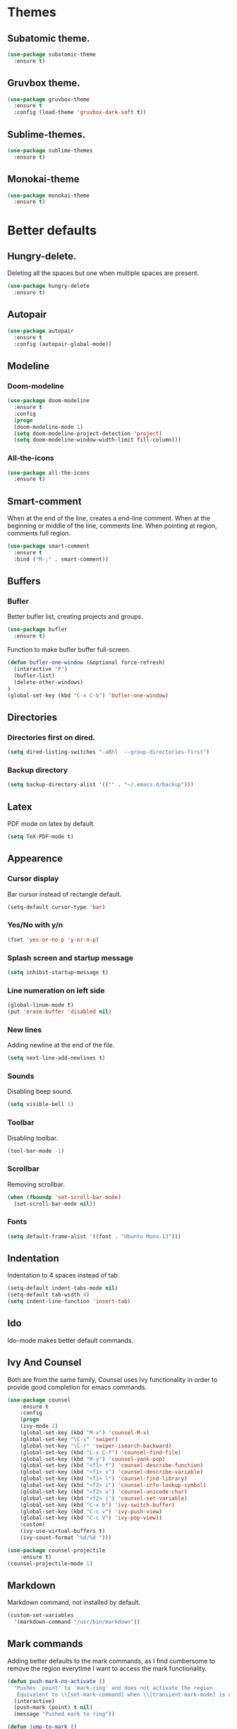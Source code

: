* Themes
** Subatomic theme.
#+BEGIN_SRC emacs-lisp
(use-package subatomic-theme
  :ensure t)
#+END_SRC

** Gruvbox theme.
#+BEGIN_SRC emacs-lisp
(use-package gruvbox-theme
  :ensure t
  :config (load-theme 'gruvbox-dark-soft t))
#+END_SRC

** Sublime-themes.
#+BEGIN_SRC emacs-lisp
(use-package sublime-themes
  :ensure t)
#+END_SRC

** Monokai-theme
#+BEGIN_SRC emacs-lisp
(use-package monokai-theme
  :ensure t)
#+END_SRC

* Better defaults
** Hungry-delete.
Deleting all the spaces but one when multiple spaces are present.
#+BEGIN_SRC emacs-lisp
(use-package hungry-delete
  :ensure t)

#+END_SRC

** Autopair
#+BEGIN_SRC emacs-lisp
(use-package autopair
  :ensure t
  :config (autopair-global-mode))
#+END_SRC

** Modeline
*** Doom-modeline
#+BEGIN_SRC emacs-lisp
(use-package doom-modeline
  :ensure t
  :config
  (progn
  (doom-modeline-mode 1)
  (setq doom-modeline-project-detection 'project)
  (setq doom-modeline-window-width-limit fill-column)))
#+END_SRC

*** All-the-icons
#+BEGIN_SRC emacs-lisp
(use-package all-the-icons
  :ensure t)
#+END_SRC

** Smart-comment
When at the end of the line, creates a end-line comment.
When at the beginning or middle of the line, comments line.
When pointing at region, comments full region.

#+BEGIN_SRC emacs-lisp
(use-package smart-comment
  :ensure t
  :bind ("M-;" . smart-comment))
#+END_SRC

** Buffers
*** Bufler
Better bufler list, creating projects and groups.
#+BEGIN_SRC emacs-lisp
(use-package bufler
  :ensure t)
#+END_SRC

Function to make bufler buffer full-screen.
#+BEGIN_SRC emacs-lisp
(defun bufler-one-window (&optional force-refresh)
  (interactive "P")
  (bufler-list)
  (delete-other-windows)
)
(global-set-key (kbd "C-x C-b") 'bufler-one-window)
#+END_SRC

** Directories
*** Directories first on dired.
#+BEGIN_SRC emacs-lisp
(setq dired-listing-switches "-aBhl  --group-directories-first")
#+END_SRC

*** Backup directory
#+BEGIN_SRC emacs-lisp
(setq backup-directory-alist '(("" . "~/.emacs.d/backup")))
#+END_SRC

** Latex
PDF mode on latex by default.
#+BEGIN_SRC emacs-lisp
(setq TeX-PDF-mode t)
#+END_SRC

** Appearence
*** Cursor display
Bar cursor instead of rectangle default.
#+BEGIN_SRC emacs-lisp
(setq-default cursor-type 'bar)
#+END_SRC

*** Yes/No with y/n
#+BEGIN_SRC emacs-lisp
(fset 'yes-or-no-p 'y-or-n-p)
#+END_SRC

*** Splash screen and startup message
#+BEGIN_SRC emacs-lisp
(setq inhibit-startup-message t)
#+END_SRC

*** Line numeration on left side
#+BEGIN_SRC emacs-lisp
(global-linum-mode t)
(put 'erase-buffer 'disabled nil)
#+END_SRC

*** New lines
Adding newline at the end of the file.
#+BEGIN_SRC emacs-lisp
(setq next-line-add-newlines t)    
#+END_SRC

*** Sounds
Disabling beep sound.
#+BEGIN_SRC emacs-lisp
(setq visible-bell 1)
#+END_SRC

*** Toolbar
Disabling toolbar.
#+BEGIN_SRC emacs-lisp
(tool-bar-mode -1)
#+END_SRC

*** Scrollbar
Removing scrollbar.
#+BEGIN_SRC emacs-lisp
(when (fboundp 'set-scroll-bar-mode)
  (set-scroll-bar-mode nil))
#+END_SRC

*** Fonts
#+BEGIN_SRC emacs-lisp
(setq default-frame-alist '((font . "Ubuntu Mono-13")))
#+END_SRC

** Indentation
Indentation to 4 spaces instead of tab.
#+BEGIN_SRC emacs-lisp
(setq-default indent-tabs-mode nil)
(setq-default tab-width 4)
(setq indent-line-function 'insert-tab)

#+END_SRC

** Ido
Ido-mode makes better default commands.
# #+BEGIN_SRC emacs-lisp
# (ido-mode 1)
# (setq ido-separator "\n")
# (define-key ido-common-completion-map (kbd "SPC") 'self-insert-command)
# #+END_SRC
** Ivy And Counsel
Both are from the same family, Counsel uses Ivy functionality in
order to provide good completion for emacs commands.
#+BEGIN_SRC emacs-lisp
(use-package counsel
    :ensure t
    :config 
    (progn 
    (ivy-mode 1)
    (global-set-key (kbd "M-x") 'counsel-M-x)
    (global-set-key "\C-s" 'swiper)
    (global-set-key "\C-r" 'swiper-isearch-backward)
    (global-set-key (kbd "C-x C-f") 'counsel-find-file)
    (global-set-key (kbd "M-y") 'counsel-yank-pop)
    (global-set-key (kbd "<f1> f") 'counsel-describe-function)
    (global-set-key (kbd "<f1> v") 'counsel-describe-variable)
    (global-set-key (kbd "<f1> l") 'counsel-find-library)
    (global-set-key (kbd "<f2> i") 'counsel-info-lookup-symbol)
    (global-set-key (kbd "<f2> u") 'counsel-unicode-char)
    (global-set-key (kbd "<f2> j") 'counsel-set-variable)
    (global-set-key (kbd "C-x b") 'ivy-switch-buffer)
    (global-set-key (kbd "C-c v") 'ivy-push-view)
    (global-set-key (kbd "C-c V") 'ivy-pop-view))
    :custom(
    (ivy-use-virtual-buffers t)
    (ivy-count-format "%d/%d ")))

(use-package counsel-projectile
    :ensure t)
(counsel-projectile-mode 1)

#+END_SRC

** Markdown
Markdown command, not installed by default.
#+BEGIN_SRC emacs-lisp
(custom-set-variables
  '(markdown-command "/usr/bin/markdown"))
#+END_SRC

** Mark commands
Adding better defaults to the mark commands, as I find cumbersome to remove the
region everytime I want to access the mark functionality.

#+BEGIN_SRC emacs-lisp
(defun push-mark-no-activate ()
  "Pushes `point' to `mark-ring' and does not activate the region
   Equivalent to \\[set-mark-command] when \\[transient-mark-mode] is disabled"
  (interactive)
  (push-mark (point) t nil)
  (message "Pushed mark to ring"))

(defun jump-to-mark ()
  "Jumps to the local mark, respecting the `mark-ring' order.
  This is the same as using \\[set-mark-command] with the prefix argument."
  (interactive)
  (set-mark-command 1))

(defun exchange-point-and-mark-no-activate ()
  "Identical to \\[exchange-point-and-mark] but will not activate the region."
  (interactive)
  (exchange-point-and-mark)
  (deactivate-mark nil))

(global-set-key (kbd "C-.") 'push-mark-no-activate)
(global-set-key (kbd "C-,") 'jump-to-mark)
(define-key global-map [remap exchange-point-and-mark] 'exchange-point-and-mark-no-activate)
#+END_SRC

** Window switching
I'm trying ace-window in order to allow faster window switching, when working with
multiple buffers in the same frame.
#+BEGIN_SRC emacs-lisp
(use-package ace-window
   :ensure t
   :config (global-set-key (kbd "C-x o") 'ace-window)
   :custom(
   (aw-keys '(?a ?s ?d ?f ?g ?h ?j ?k ?l))
   (aw-background nil)))
#+END_SRC

* Org
Keybindings for org-mode as well as better defaults. Not in use-package format yet.
#+BEGIN_SRC emacs-lisp
(define-key global-map (kbd "C-c l") 'org-store-link)
(define-key global-map (kbd "C-c a") 'org-agenda)
(define-key org-mode-map (kbd "C-,") nil)
(setq org-log-done t)
(setq org-agenda-files (list "~/Documents/org_files/org-agenda"))
(setq org-todo-keywords
      '((sequence "TODO" "WAITING" "|" "DONE" "OPTIONAL" "DELEGATED")))
(setq org-agenda-window-setup 'only-window)
#+END_SRC

** Org-roam
I use the Zettelkasten (slip-box) method for taking and recalling notes and
information. To be able to do so, I started with my own workflow, adding
org-mode links to the different notes, and has been working for me for 
close to a month. As a way of improving this workflow, I decided to give
org-roam a chance.

#+BEGIN_SRC emacs-lisp
(use-package org-roam
      :ensure t
      :hook
      (after-init . org-roam-mode)
      :custom
      (org-roam-directory "~/Documents/org_files/slip-box/")
      :bind (:map org-roam-mode-map
              (("C-c n l" . org-roam)
               ("C-c n f" . org-roam-find-file)
               ("C-c n g" . org-roam-graph))
              :map org-mode-map
              (("C-c n i" . org-roam-insert))
              (("C-c n I" . org-roam-insert-immediate))))
#+END_SRC

* Version control
Obviously Magit
#+BEGIN_SRC emacs-lisp
(use-package magit
  :ensure t
  :bind ("C-x g" . magit-status)
  :config (setq magit-refresh-status-buffer nil))
#+END_SRC

* Project management
#+BEGIN_SRC emacs-lisp
(use-package projectile
  :ensure t
  :config(progn 
  (define-key projectile-mode-map (kbd "C-c") 'projectile-command-map)
  (setq projectile-project-search-path '("~/Documents/"))
  (define-key projectile-mode-map (kbd "C-c l") nil)
  (define-key projectile-mode-map (kbd "C-c a") nil)
  (projectile-global-mode)
  ))
#+END_SRC

* Snippets
** Yasnippet
#+BEGIN_SRC emacs-lisp
(use-package yasnippet
  :ensure t
  :config (yas-global-mode))
#+END_SRC

** Better yasnippets for modes.
#+BEGIN_SRC emacs-lisp
(use-package yasnippet-snippets
  :ensure t)
#+END_SRC

* Programming
** Company
Company is used for better completion on the fly.
#+BEGIN_SRC emacs-lisp
(use-package company
  :ensure t
  :config (progn 
  (global-company-mode 1)
  (setq company-show-numbers t)
  (setq company-dabbrev-downcase 0)
  (setq company-idle-delay 0)
  ))
#+END_SRC

Adding completion on tab.
#+BEGIN_SRC emacs-lisp
(defun tab-indent-or-complete ()
  (interactive)
  (if (minibufferp)
      (minibuffer-complete)
    (if (or (not yas-minor-mode)
            (null (do-yas-expand)))
        (if (check-expansion)
            (company-complete-common)
          (indent-for-tab-command)))))
(global-set-key [backtab] 'tab-indent-or-complete)
#+END_SRC

** Web programming
*** CSS
Rainbow-mode: CSS colors on the sideline.
#+BEGIN_SRC emacs-lisp
(use-package rainbow-mode
  :ensure t
  :hook (rainbow-mode . css-mode-hook))
#+END_SRC

*** Emmet-mode: NOT WORKING ATM.  
Better completion for html tags, very good documentation.
#+BEGIN_SRC emacs-lisp
(use-package emmet-mode
  :ensure t
  :hook ((sgml-mode-hook . emmet-mode)
  (css-mode-hook . emmet-mode)))
#+END_SRC

*** Web-mode: NOT WORKING ATM.
Web-mode for html and css programming.
#+BEGIN_SRC emacs-lisp
(use-package web-mode
  :ensure t
  :mode ("\\.html?\\'" . web-mode)
  :hook (prog-mode . hs-minor-mode))
#+END_SRC

;; lsp-mode for server completion.
** Server side functionality (LSP)
*** Flycheck
Sintax checking on the fly.
#+BEGIN_SRC emacs-lisp
(use-package flycheck
    :ensure t)
#+END_SRC

*** lsp-mode
#+BEGIN_SRC emacs-lisp
(setq lsp-keymap-prefix "C-l")
(use-package lsp-mode
    :ensure t
    :commands (lsp lsp-deferred)
    :config (setq lsp-enable-links nil)
    :hook (python-mode . lsp-deferred)
    :custom ((gc-cons-threshold 100000000)
             (read-process-output-max (* 1024 1024))
             (lsp-completion-provider :capf)
             (lsp-idle-delay 0.500)
             (lsp-enable-file-watchers nil)
             (lsp-eldoc-hook nil)
             ))
#+END_SRC

**** Dap-mode
Server side debugging protocol, seemed to be installed with lsp-dart,
I'm adding the package here just to make sure, as I couldn't load
lsp-dart or lsp-java because dap-mode wasn't available.
#+begin_src emacs-lisp
(use-package dap-mode
    :ensure t)
#+end_src
**** lsp-ui
Better ui for lsp-mode, adding el-doc.
#+BEGIN_SRC emacs-lisp
(use-package lsp-ui
  :requires (flycheck)
  :ensure t
  :commands lsp-ui-mode
  :config (setq lsp-ui-sideline-show-code-actions nil))
#+END_SRC

**** lsp-ivy
Buffer cycling and find-files quicker. Close to helm.
#+BEGIN_SRC emacs-lisp
(use-package lsp-ivy
  :ensure t  
  :commands lsp-ivy-workspace-symbol)
#+END_SRC

**** lsp-treemacs
#+BEGIN_SRC emacs-lisp
(use-package lsp-treemacs
  :ensure t
  :commands lsp-treemacs-errors-list)
(use-package treemacs
  :defer t
  :bind (:map global-map
              ("<f8>" . treemacs)))
#+END_SRC

**** C++/C programming.
Always works on C++, sometimes wrong on C programming.
#+BEGIN_SRC emacs-lisp
(use-package ccls
  :ensure t
  :config (progn
  (setq ccls-executable "ccls")
  (setq lsp-prefer-flymake nil)
  (setq-default flycheck-disabled-checkers '(c/c++-clang c/c++-cppcheck c/c++-gcc)))
  :hook ((c-mode c++-mode objc-mode) .
         (lambda () (require 'ccls) (lsp-deferred))))
#+END_SRC

**** Dart/Flutter programming
#+BEGIN_SRC emacs-lisp
(use-package lsp-dart 
  :ensure t
  :hook (dart-mode . lsp))
(setq lsp-dart-sdk-dir "~/snap/flutter/common/flutter/bin/cache/dart-sdk")
(setq lsp-dart-flutter-sdk-dir "~/snap/flutter/common/flutter")
(setq lsp-dart-main-code-lens nil)
(setq dart-format-on-save t)
#+END_SRC

***** Hover
Using desktop windows to emulate a Flutter process.
#+BEGIN_SRC emacs-lisp
(use-package hover
  :ensure t
  :after dart-mode
  :custom ((hover-command-path "~/go/bin/hover")
    (hover-flutter-sdk-path "~/snap/flutter/common/flutter"))
  :bind (:map dart-mode-map ("C-M-z" . hover-run-or-hot-reload)))
#+END_SRC

**** Java Programming
Works with the eclipse server, not really sure if it is what I'm looking for.
#+BEGIN_SRC emacs-lisp
(use-package lsp-java
    :ensure t
    :hook (java-mode . lsp-deferred))
#+END_SRC

**** Python programming
I'm using pyls.
